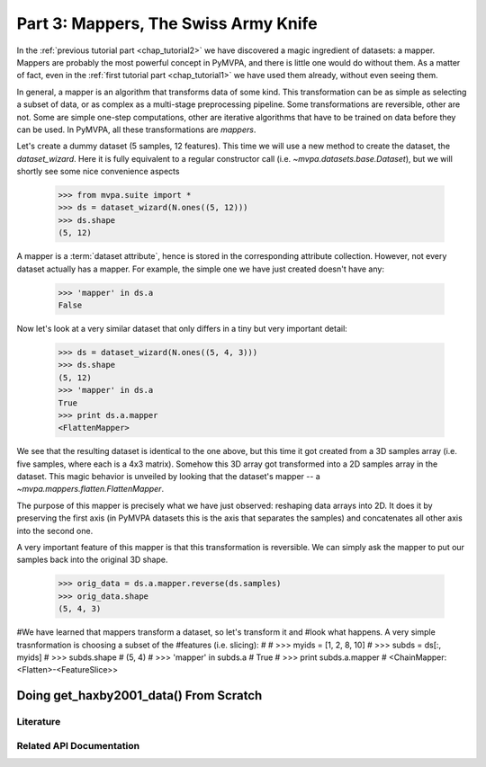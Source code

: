 .. -*- mode: rst; fill-column: 78 -*-
.. ex: set sts=4 ts=4 sw=4 et tw=79:
  ### ### ### ### ### ### ### ### ### ### ### ### ### ### ### ### ### ### ###
  #
  #   See COPYING file distributed along with the PyMVPA package for the
  #   copyright and license terms.
  #
  ### ### ### ### ### ### ### ### ### ### ### ### ### ### ### ### ### ### ###

.. _chap_tutorial3:
.. index:: Tutorial

*************************************
Part 3: Mappers, The Swiss Army Knife
*************************************

In the :ref:`previous tutorial part <chap_tutorial2>` we have discovered a
magic ingredient of datasets: a mapper. Mappers are probably the most
powerful concept in PyMVPA, and there is little one would do without them.
As a matter of fact, even in the :ref:`first tutorial part
<chap_tutorial1>` we have used them already, without even seeing them.

In general, a mapper is an algorithm that transforms data of some kind.
This transformation can be as simple as selecting a subset of data, or as
complex as a multi-stage preprocessing pipeline. Some transformations are
reversible, other are not. Some are simple one-step computations, other
are iterative algorithms that have to be trained on data before they can be
used. In PyMVPA, all these transformations are *mappers*.

Let's create a dummy dataset (5 samples, 12 features). This time we will use a
new method to create the dataset, the `dataset_wizard`. Here it is fully
equivalent to a regular constructor call (i.e.  `~mvpa.datasets.base.Dataset`),
but we will shortly see some nice convenience aspects

  >>> from mvpa.suite import *
  >>> ds = dataset_wizard(N.ones((5, 12)))
  >>> ds.shape
  (5, 12)

A mapper is a :term:`dataset attribute`, hence is stored in the
corresponding attribute collection. However, not every dataset actually has
a mapper. For example, the simple one we have just created doesn't have any:

  >>> 'mapper' in ds.a
  False

Now let's look at a very similar dataset that only differs in a tiny but
very important detail:

  >>> ds = dataset_wizard(N.ones((5, 4, 3)))
  >>> ds.shape
  (5, 12)
  >>> 'mapper' in ds.a
  True
  >>> print ds.a.mapper
  <FlattenMapper>

We see that the resulting dataset is identical to the one above, but this time
it got created from a 3D samples array (i.e. five samples, where each is a 4x3
matrix). Somehow this 3D array got transformed into a 2D samples array in the
dataset. This magic behavior is unveiled by looking that the dataset's mapper
-- a `~mvpa.mappers.flatten.FlattenMapper`.

The purpose of this mapper is precisely what we have just observed: reshaping
data arrays into 2D. It does it by preserving the first axis (in PyMVPA datasets
this is the axis that separates the samples) and concatenates all other axis
into the second one.

A very important feature of this mapper is that this transformation is
reversible. We can simply ask the mapper to put our samples back into the
original 3D shape.

  >>> orig_data = ds.a.mapper.reverse(ds.samples)
  >>> orig_data.shape
  (5, 4, 3)


#We have learned that mappers transform a dataset, so let's transform it and
#look what happens. A very simple trasnformation is choosing a subset of the
#features (i.e. slicing):
#
#  >>> myids = [1, 2, 8, 10]
#  >>> subds = ds[:, myids]
#  >>> subds.shape
#  (5, 4)
#  >>> 'mapper' in subds.a
#  True
#  >>> print subds.a.mapper
#  <ChainMapper: <Flatten>-<FeatureSlice>>


Doing get_haxby2001_data() From Scratch
=======================================

Literature
----------

Related API Documentation
-------------------------
.. autosummary::
   :toctree: generated

   ~mvpa.mappers.base.Mapper
